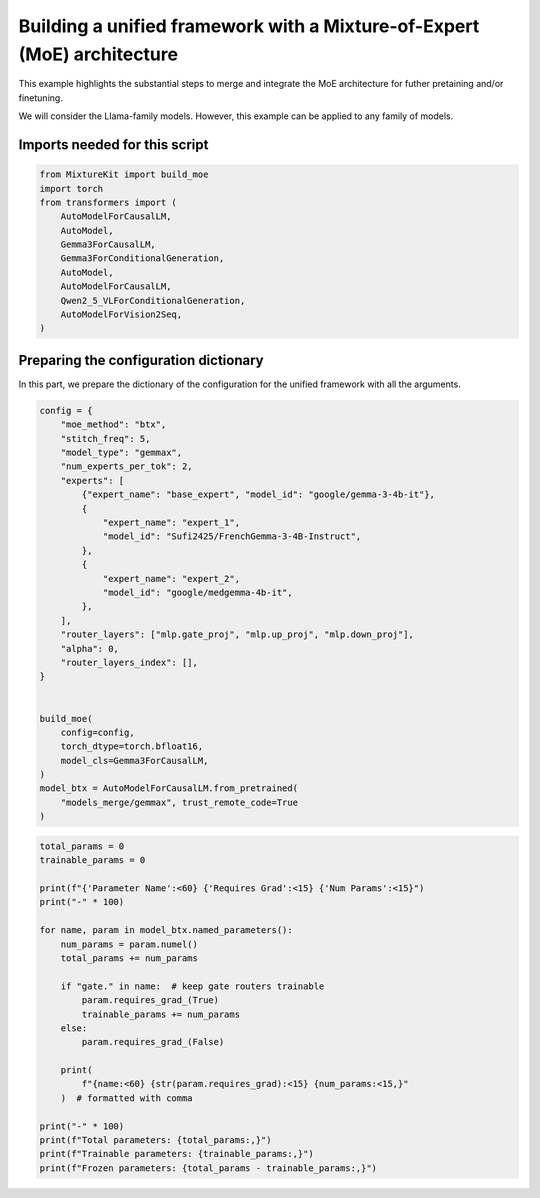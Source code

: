 
.. DO NOT EDIT.
.. THIS FILE WAS AUTOMATICALLY GENERATED BY SPHINX-GALLERY.
.. TO MAKE CHANGES, EDIT THE SOURCE PYTHON FILE:
.. "auto_examples/example_build_moe.py"
.. LINE NUMBERS ARE GIVEN BELOW.

.. only:: html

    .. note::
        :class: sphx-glr-download-link-note

        :ref:`Go to the end <sphx_glr_download_auto_examples_example_build_moe.py>`
        to download the full example code.

.. rst-class:: sphx-glr-example-title

.. _sphx_glr_auto_examples_example_build_moe.py:


Building a unified framework with a Mixture-of-Expert (MoE) architecture
========================================================================

This example highlights the substantial steps to merge and integrate the MoE architecture
for futher pretaining and/or finetuning.

We will consider the Llama-family models. However, this example can be applied to any family of models.

.. GENERATED FROM PYTHON SOURCE LINES 12-14

Imports needed for this script
------------------------------

.. GENERATED FROM PYTHON SOURCE LINES 14-28

.. code-block:: Python


    from MixtureKit import build_moe
    import torch
    from transformers import (
        AutoModelForCausalLM,
        AutoModel,
        Gemma3ForCausalLM,
        Gemma3ForConditionalGeneration,
        AutoModel,
        AutoModelForCausalLM,
        Qwen2_5_VLForConditionalGeneration,
        AutoModelForVision2Seq,
    )


.. GENERATED FROM PYTHON SOURCE LINES 29-33

Preparing the configuration dictionary
--------------------------------------
In this part, we prepare the dictionary of the configuration for the unified framework
with all the arguments.

.. GENERATED FROM PYTHON SOURCE LINES 33-67

.. code-block:: Python



    config = {
        "moe_method": "btx",
        "stitch_freq": 5,
        "model_type": "gemmax",
        "num_experts_per_tok": 2,
        "experts": [
            {"expert_name": "base_expert", "model_id": "google/gemma-3-4b-it"},
            {
                "expert_name": "expert_1",
                "model_id": "Sufi2425/FrenchGemma-3-4B-Instruct",
            },
            {
                "expert_name": "expert_2",
                "model_id": "google/medgemma-4b-it",
            },
        ],
        "router_layers": ["mlp.gate_proj", "mlp.up_proj", "mlp.down_proj"],
        "alpha": 0,
        "router_layers_index": [],
    }


    build_moe(
        config=config,
        torch_dtype=torch.bfloat16,
        model_cls=Gemma3ForCausalLM,
    )
    model_btx = AutoModelForCausalLM.from_pretrained(
        "models_merge/gemmax", trust_remote_code=True
    )



.. GENERATED FROM PYTHON SOURCE LINES 68-92

.. code-block:: Python

    total_params = 0
    trainable_params = 0

    print(f"{'Parameter Name':<60} {'Requires Grad':<15} {'Num Params':<15}")
    print("-" * 100)

    for name, param in model_btx.named_parameters():
        num_params = param.numel()
        total_params += num_params

        if "gate." in name:  # keep gate routers trainable
            param.requires_grad_(True)
            trainable_params += num_params
        else:
            param.requires_grad_(False)

        print(
            f"{name:<60} {str(param.requires_grad):<15} {num_params:<15,}"
        )  # formatted with comma

    print("-" * 100)
    print(f"Total parameters: {total_params:,}")
    print(f"Trainable parameters: {trainable_params:,}")
    print(f"Frozen parameters: {total_params - trainable_params:,}")


.. _sphx_glr_download_auto_examples_example_build_moe.py:

.. only:: html

  .. container:: sphx-glr-footer sphx-glr-footer-example

    .. container:: sphx-glr-download sphx-glr-download-python

      :download:`Download Python source code: example_build_moe.py <example_build_moe.py>`

    .. container:: sphx-glr-download sphx-glr-download-zip

      :download:`Download zipped: example_build_moe.zip <example_build_moe.zip>`
